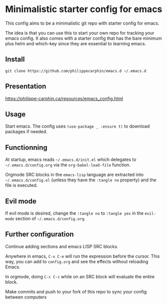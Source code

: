 * Minimalistic starter config for emacs

This config aims to be a minimalistic git repo with starter config for emacs.

The idea is that you can use this to start your own repo for tracking your
emacs config.  It also comes with a starter config that has the bare minimum
plus helm and which-key since they are essential to learning emacs.

** Install

#+begin_src shell
git clone https://github.com/philippecarphin/emacs.d ~/.emacs.d
#+end_src

** Presentation

[[https://philippe-carphin.ca/resources/emacs_config.html]]

** Usage

Start emacs.  The config uses =(use-package _ :ensure t)= to download
packages if needed.

** Functionning

At startup, emacs reads =~/.emacs.d/init.el= which delegates to
=~/.emacs.d/config.org= via the =org-babel-load-file= function.

Orgmode SRC blocks in the =emacs-lisp= language are extracted into
=~/.emacs.d/config.el= (unless they have the =:tangle no= property) and the
file is executed.

** Evil mode

If evil mode is desired, change the =:tangle no= to =:tangle yes= in the
=evil-mode= section of =~/.emacs.d/config.org=.

** Further configuration

Continue adding sections and emacs LISP SRC blocks.

Anywhere in emacs, =C-x C-e= will run the expression before the cursor.  This
way, you can add to =config.org= and see the effects without reloading Emacs.

In orgmode, doing =C-c C-c= while on an SRC block will evaluate the entire
block.

Make commits and push to your fork of this repo to sync your config between
computers
